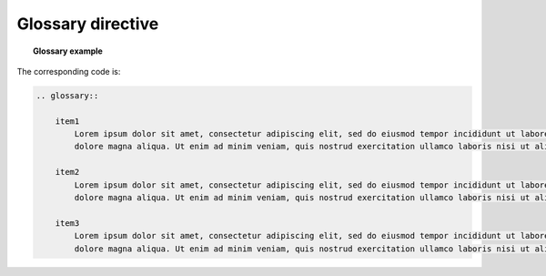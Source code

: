 Glossary directive
================

.. topic:: Glossary example
    
    .. glossary::

        item1
            Lorem ipsum dolor sit amet, consectetur adipiscing elit, sed do eiusmod tempor incididunt ut labore et
            dolore magna aliqua. Ut enim ad minim veniam, quis nostrud exercitation ullamco laboris nisi ut aliquip ex

        item2
            Lorem ipsum dolor sit amet, consectetur adipiscing elit, sed do eiusmod tempor incididunt ut labore et
            dolore magna aliqua. Ut enim ad minim veniam, quis nostrud exercitation ullamco laboris nisi ut aliquip ex

        item3
            Lorem ipsum dolor sit amet, consectetur adipiscing elit, sed do eiusmod tempor incididunt ut labore et
            dolore magna aliqua. Ut enim ad minim veniam, quis nostrud exercitation ullamco laboris nisi ut aliquip ex

The corresponding code is:

.. code-block:: none    
    
    .. glossary::

        item1
            Lorem ipsum dolor sit amet, consectetur adipiscing elit, sed do eiusmod tempor incididunt ut labore et
            dolore magna aliqua. Ut enim ad minim veniam, quis nostrud exercitation ullamco laboris nisi ut aliquip ex

        item2
            Lorem ipsum dolor sit amet, consectetur adipiscing elit, sed do eiusmod tempor incididunt ut labore et
            dolore magna aliqua. Ut enim ad minim veniam, quis nostrud exercitation ullamco laboris nisi ut aliquip ex

        item3
            Lorem ipsum dolor sit amet, consectetur adipiscing elit, sed do eiusmod tempor incididunt ut labore et
            dolore magna aliqua. Ut enim ad minim veniam, quis nostrud exercitation ullamco laboris nisi ut aliquip ex
